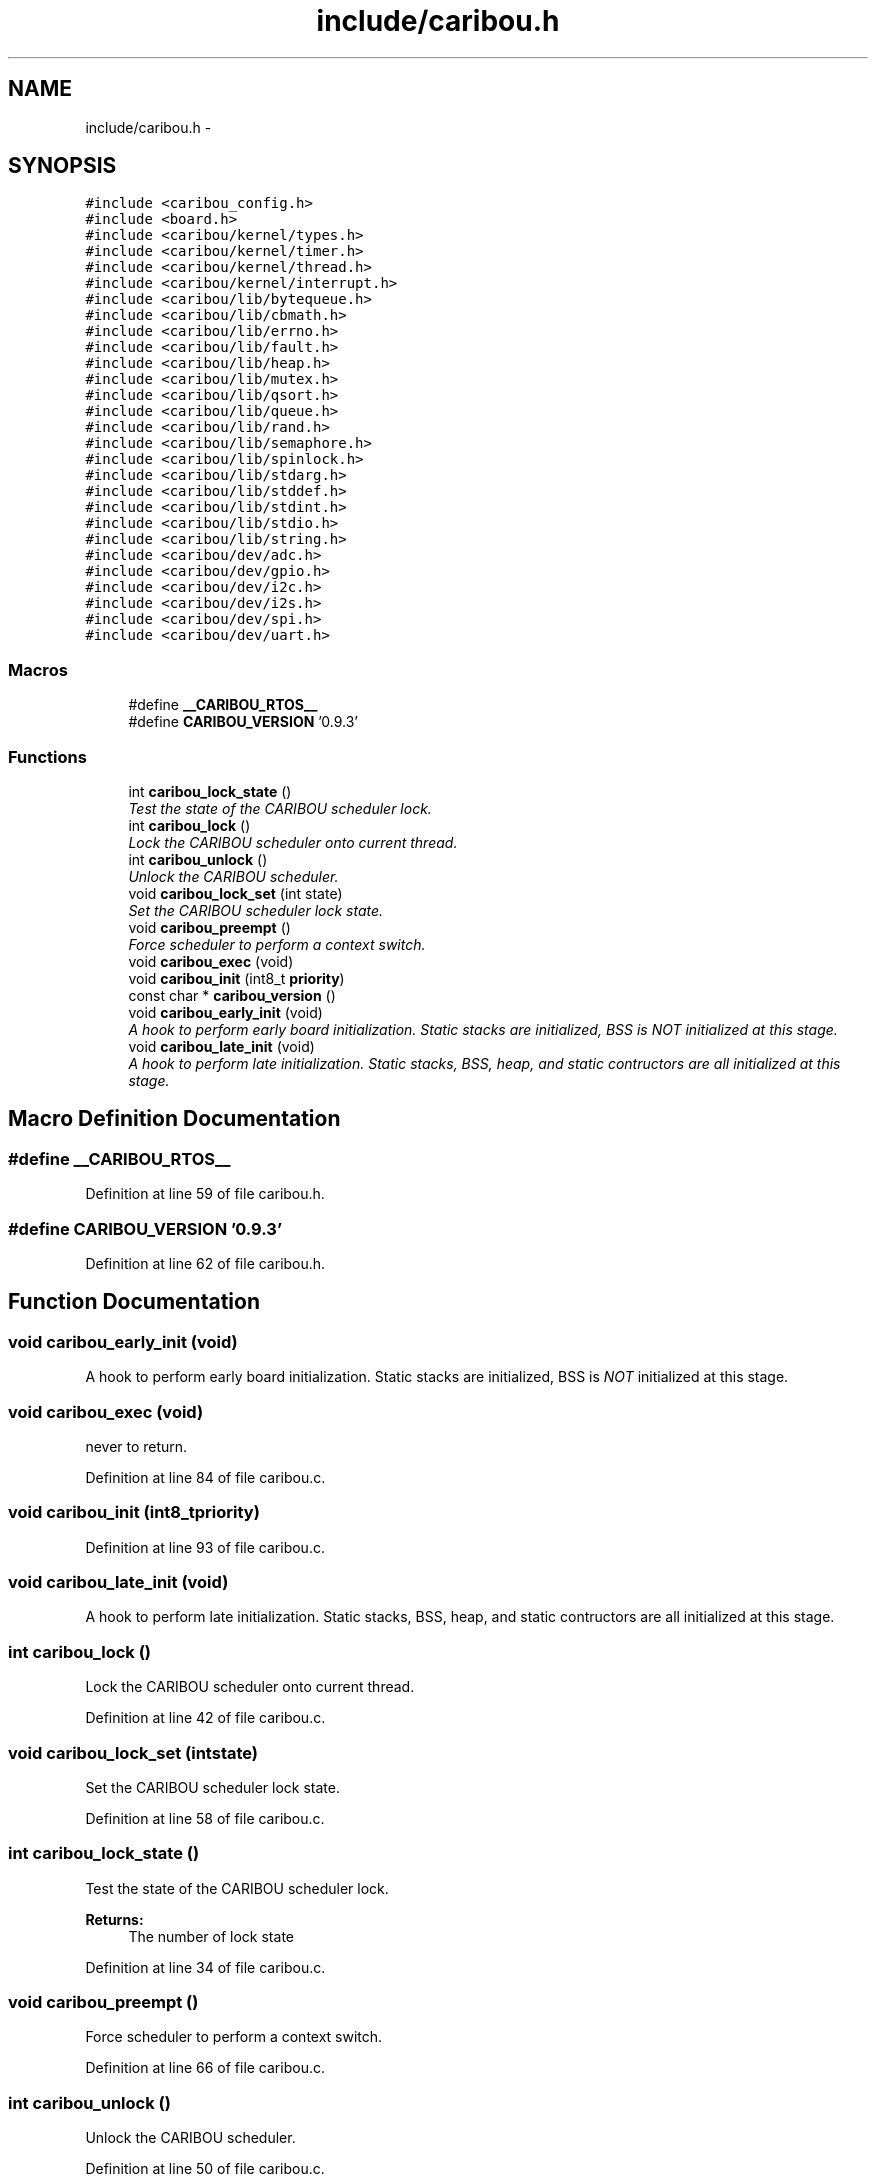 .TH "include/caribou.h" 3 "Sat Jul 19 2014" "Version 0.9" "CARIBOU RTOS" \" -*- nroff -*-
.ad l
.nh
.SH NAME
include/caribou.h \- 
.SH SYNOPSIS
.br
.PP
\fC#include <caribou_config\&.h>\fP
.br
\fC#include <board\&.h>\fP
.br
\fC#include <caribou/kernel/types\&.h>\fP
.br
\fC#include <caribou/kernel/timer\&.h>\fP
.br
\fC#include <caribou/kernel/thread\&.h>\fP
.br
\fC#include <caribou/kernel/interrupt\&.h>\fP
.br
\fC#include <caribou/lib/bytequeue\&.h>\fP
.br
\fC#include <caribou/lib/cbmath\&.h>\fP
.br
\fC#include <caribou/lib/errno\&.h>\fP
.br
\fC#include <caribou/lib/fault\&.h>\fP
.br
\fC#include <caribou/lib/heap\&.h>\fP
.br
\fC#include <caribou/lib/mutex\&.h>\fP
.br
\fC#include <caribou/lib/qsort\&.h>\fP
.br
\fC#include <caribou/lib/queue\&.h>\fP
.br
\fC#include <caribou/lib/rand\&.h>\fP
.br
\fC#include <caribou/lib/semaphore\&.h>\fP
.br
\fC#include <caribou/lib/spinlock\&.h>\fP
.br
\fC#include <caribou/lib/stdarg\&.h>\fP
.br
\fC#include <caribou/lib/stddef\&.h>\fP
.br
\fC#include <caribou/lib/stdint\&.h>\fP
.br
\fC#include <caribou/lib/stdio\&.h>\fP
.br
\fC#include <caribou/lib/string\&.h>\fP
.br
\fC#include <caribou/dev/adc\&.h>\fP
.br
\fC#include <caribou/dev/gpio\&.h>\fP
.br
\fC#include <caribou/dev/i2c\&.h>\fP
.br
\fC#include <caribou/dev/i2s\&.h>\fP
.br
\fC#include <caribou/dev/spi\&.h>\fP
.br
\fC#include <caribou/dev/uart\&.h>\fP
.br

.SS "Macros"

.in +1c
.ti -1c
.RI "#define \fB__CARIBOU_RTOS__\fP"
.br
.ti -1c
.RI "#define \fBCARIBOU_VERSION\fP   '0\&.9\&.3'"
.br
.in -1c
.SS "Functions"

.in +1c
.ti -1c
.RI "int \fBcaribou_lock_state\fP ()"
.br
.RI "\fITest the state of the CARIBOU scheduler lock\&. \fP"
.ti -1c
.RI "int \fBcaribou_lock\fP ()"
.br
.RI "\fILock the CARIBOU scheduler onto current thread\&. \fP"
.ti -1c
.RI "int \fBcaribou_unlock\fP ()"
.br
.RI "\fIUnlock the CARIBOU scheduler\&. \fP"
.ti -1c
.RI "void \fBcaribou_lock_set\fP (int state)"
.br
.RI "\fISet the CARIBOU scheduler lock state\&. \fP"
.ti -1c
.RI "void \fBcaribou_preempt\fP ()"
.br
.RI "\fIForce scheduler to perform a context switch\&. \fP"
.ti -1c
.RI "void \fBcaribou_exec\fP (void)"
.br
.ti -1c
.RI "void \fBcaribou_init\fP (int8_t \fBpriority\fP)"
.br
.ti -1c
.RI "const char * \fBcaribou_version\fP ()"
.br
.ti -1c
.RI "void \fBcaribou_early_init\fP (void)"
.br
.RI "\fIA hook to perform early board initialization\&. Static stacks are initialized, BSS is \fINOT\fP initialized at this stage\&. \fP"
.ti -1c
.RI "void \fBcaribou_late_init\fP (void)"
.br
.RI "\fIA hook to perform late initialization\&. Static stacks, BSS, heap, and static contructors are all initialized at this stage\&. \fP"
.in -1c
.SH "Macro Definition Documentation"
.PP 
.SS "#define __CARIBOU_RTOS__"

.PP
Definition at line 59 of file caribou\&.h\&.
.SS "#define CARIBOU_VERSION   '0\&.9\&.3'"

.PP
Definition at line 62 of file caribou\&.h\&.
.SH "Function Documentation"
.PP 
.SS "void caribou_early_init (void)"

.PP
A hook to perform early board initialization\&. Static stacks are initialized, BSS is \fINOT\fP initialized at this stage\&. 
.SS "void caribou_exec (void)"
never to return\&. 
.PP
Definition at line 84 of file caribou\&.c\&.
.SS "void caribou_init (int8_tpriority)"

.PP
Definition at line 93 of file caribou\&.c\&.
.SS "void caribou_late_init (void)"

.PP
A hook to perform late initialization\&. Static stacks, BSS, heap, and static contructors are all initialized at this stage\&. 
.SS "int caribou_lock ()"

.PP
Lock the CARIBOU scheduler onto current thread\&. 
.PP
 
.PP
Definition at line 42 of file caribou\&.c\&.
.SS "void caribou_lock_set (intstate)"

.PP
Set the CARIBOU scheduler lock state\&. 
.PP
 
.PP
Definition at line 58 of file caribou\&.c\&.
.SS "int caribou_lock_state ()"

.PP
Test the state of the CARIBOU scheduler lock\&. 
.PP
 
.PP
\fBReturns:\fP
.RS 4
The number of lock state 
.RE
.PP

.PP
Definition at line 34 of file caribou\&.c\&.
.SS "void caribou_preempt ()"

.PP
Force scheduler to perform a context switch\&. 
.PP
 
.PP
Definition at line 66 of file caribou\&.c\&.
.SS "int caribou_unlock ()"

.PP
Unlock the CARIBOU scheduler\&. 
.PP
 
.PP
Definition at line 50 of file caribou\&.c\&.
.SS "const char* caribou_version ()"

.PP
 
.PP
\fBReturns:\fP
.RS 4
The Caribou Version\&. 
.RE
.PP

.PP
Definition at line 23 of file caribou\&.c\&.
.SH "Author"
.PP 
Generated automatically by Doxygen for CARIBOU RTOS from the source code\&.
